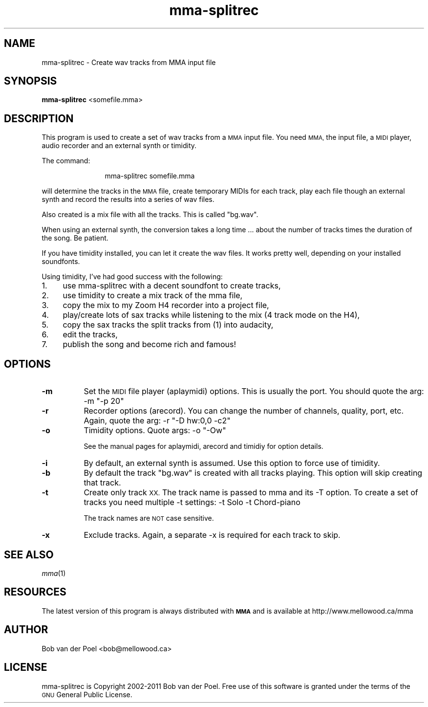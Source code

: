 .\" Automatically generated by Pod::Man 2.28 (Pod::Simple 3.28)
.\"
.\" Standard preamble:
.\" ========================================================================
.de Sp \" Vertical space (when we can't use .PP)
.if t .sp .5v
.if n .sp
..
.de Vb \" Begin verbatim text
.ft CW
.nf
.ne \\$1
..
.de Ve \" End verbatim text
.ft R
.fi
..
.\" Set up some character translations and predefined strings.  \*(-- will
.\" give an unbreakable dash, \*(PI will give pi, \*(L" will give a left
.\" double quote, and \*(R" will give a right double quote.  \*(C+ will
.\" give a nicer C++.  Capital omega is used to do unbreakable dashes and
.\" therefore won't be available.  \*(C` and \*(C' expand to `' in nroff,
.\" nothing in troff, for use with C<>.
.tr \(*W-
.ds C+ C\v'-.1v'\h'-1p'\s-2+\h'-1p'+\s0\v'.1v'\h'-1p'
.ie n \{\
.    ds -- \(*W-
.    ds PI pi
.    if (\n(.H=4u)&(1m=24u) .ds -- \(*W\h'-12u'\(*W\h'-12u'-\" diablo 10 pitch
.    if (\n(.H=4u)&(1m=20u) .ds -- \(*W\h'-12u'\(*W\h'-8u'-\"  diablo 12 pitch
.    ds L" ""
.    ds R" ""
.    ds C` ""
.    ds C' ""
'br\}
.el\{\
.    ds -- \|\(em\|
.    ds PI \(*p
.    ds L" ``
.    ds R" ''
.    ds C`
.    ds C'
'br\}
.\"
.\" Escape single quotes in literal strings from groff's Unicode transform.
.ie \n(.g .ds Aq \(aq
.el       .ds Aq '
.\"
.\" If the F register is turned on, we'll generate index entries on stderr for
.\" titles (.TH), headers (.SH), subsections (.SS), items (.Ip), and index
.\" entries marked with X<> in POD.  Of course, you'll have to process the
.\" output yourself in some meaningful fashion.
.\"
.\" Avoid warning from groff about undefined register 'F'.
.de IX
..
.nr rF 0
.if \n(.g .if rF .nr rF 1
.if (\n(rF:(\n(.g==0)) \{
.    if \nF \{
.        de IX
.        tm Index:\\$1\t\\n%\t"\\$2"
..
.        if !\nF==2 \{
.            nr % 0
.            nr F 2
.        \}
.    \}
.\}
.rr rF
.\"
.\" Accent mark definitions (@(#)ms.acc 1.5 88/02/08 SMI; from UCB 4.2).
.\" Fear.  Run.  Save yourself.  No user-serviceable parts.
.    \" fudge factors for nroff and troff
.if n \{\
.    ds #H 0
.    ds #V .8m
.    ds #F .3m
.    ds #[ \f1
.    ds #] \fP
.\}
.if t \{\
.    ds #H ((1u-(\\\\n(.fu%2u))*.13m)
.    ds #V .6m
.    ds #F 0
.    ds #[ \&
.    ds #] \&
.\}
.    \" simple accents for nroff and troff
.if n \{\
.    ds ' \&
.    ds ` \&
.    ds ^ \&
.    ds , \&
.    ds ~ ~
.    ds /
.\}
.if t \{\
.    ds ' \\k:\h'-(\\n(.wu*8/10-\*(#H)'\'\h"|\\n:u"
.    ds ` \\k:\h'-(\\n(.wu*8/10-\*(#H)'\`\h'|\\n:u'
.    ds ^ \\k:\h'-(\\n(.wu*10/11-\*(#H)'^\h'|\\n:u'
.    ds , \\k:\h'-(\\n(.wu*8/10)',\h'|\\n:u'
.    ds ~ \\k:\h'-(\\n(.wu-\*(#H-.1m)'~\h'|\\n:u'
.    ds / \\k:\h'-(\\n(.wu*8/10-\*(#H)'\z\(sl\h'|\\n:u'
.\}
.    \" troff and (daisy-wheel) nroff accents
.ds : \\k:\h'-(\\n(.wu*8/10-\*(#H+.1m+\*(#F)'\v'-\*(#V'\z.\h'.2m+\*(#F'.\h'|\\n:u'\v'\*(#V'
.ds 8 \h'\*(#H'\(*b\h'-\*(#H'
.ds o \\k:\h'-(\\n(.wu+\w'\(de'u-\*(#H)/2u'\v'-.3n'\*(#[\z\(de\v'.3n'\h'|\\n:u'\*(#]
.ds d- \h'\*(#H'\(pd\h'-\w'~'u'\v'-.25m'\f2\(hy\fP\v'.25m'\h'-\*(#H'
.ds D- D\\k:\h'-\w'D'u'\v'-.11m'\z\(hy\v'.11m'\h'|\\n:u'
.ds th \*(#[\v'.3m'\s+1I\s-1\v'-.3m'\h'-(\w'I'u*2/3)'\s-1o\s+1\*(#]
.ds Th \*(#[\s+2I\s-2\h'-\w'I'u*3/5'\v'-.3m'o\v'.3m'\*(#]
.ds ae a\h'-(\w'a'u*4/10)'e
.ds Ae A\h'-(\w'A'u*4/10)'E
.    \" corrections for vroff
.if v .ds ~ \\k:\h'-(\\n(.wu*9/10-\*(#H)'\s-2\u~\d\s+2\h'|\\n:u'
.if v .ds ^ \\k:\h'-(\\n(.wu*10/11-\*(#H)'\v'-.4m'^\v'.4m'\h'|\\n:u'
.    \" for low resolution devices (crt and lpr)
.if \n(.H>23 .if \n(.V>19 \
\{\
.    ds : e
.    ds 8 ss
.    ds o a
.    ds d- d\h'-1'\(ga
.    ds D- D\h'-1'\(hy
.    ds th \o'bp'
.    ds Th \o'LP'
.    ds ae ae
.    ds Ae AE
.\}
.rm #[ #] #H #V #F C
.\" ========================================================================
.\"
.IX Title "mma-splitrec 1"
.TH mma-splitrec 1 "2015-09-17" " " " "
.\" For nroff, turn off justification.  Always turn off hyphenation; it makes
.\" way too many mistakes in technical documents.
.if n .ad l
.nh
.SH "NAME"
mma\-splitrec \- Create wav tracks from MMA input file
.SH "SYNOPSIS"
.IX Header "SYNOPSIS"
\&\fBmma-splitrec\fR <somefile.mma>
.SH "DESCRIPTION"
.IX Header "DESCRIPTION"
This program is used to create a set of wav tracks from a \s-1MMA\s0
input file. You need \s-1MMA,\s0 the input file, a \s-1MIDI\s0 player, audio
recorder and an external synth or timidity.
.PP
The command:
.Sp
.RS 12
mma-splitrec somefile.mma
.RE
.PP
will determine the tracks in the \s-1MMA\s0 file, create temporary MIDIs
for each track, play each file though an external synth and record
the results into a series of wav files.
.PP
Also created is a mix file with all the tracks. This is called \*(L"bg.wav\*(R".
.PP
When using an external synth, the conversion takes a long time ...
about the number of tracks times the duration of the song. Be patient.
.PP
If you have timidity installed, you can let it create the wav files.
It works pretty well, depending on your installed soundfonts.
.PP
Using timidity, I've had good success with the following:
.IP "1." 4
use mma-splitrec with a decent soundfont to create tracks,
.IP "2." 4
use timidity to create a mix track of the mma file,
.IP "3." 4
copy the mix to my Zoom H4 recorder into a project file,
.IP "4." 4
play/create lots of sax tracks while listening to the mix (4 track mode on the H4),
.IP "5." 4
copy the sax tracks the split tracks from (1) into audacity,
.IP "6." 4
edit the tracks,
.IP "7." 4
publish the song and become rich and famous!
.SH "OPTIONS"
.IX Header "OPTIONS"
.IP "\fB\-m\fR" 8
.IX Item "-m"
Set the \s-1MIDI\s0 file player (aplaymidi) options. This is usually
the port. You should quote the arg:  \-m \*(L"\-p 20\*(R"
.IP "\fB\-r\fR" 8
.IX Item "-r"
Recorder options (arecord). You can change the number of channels,
quality, port, etc. Again, quote the arg: \-r \*(L"\-D hw:0,0 \-c2\*(R"
.IP "\fB\-o\fR" 8
.IX Item "-o"
Timidity options. Quote args: \-o \*(L"\-Ow\*(R"
.Sp
See the manual pages for aplaymidi, arecord and timidiy for option details.
.IP "\fB\-i\fR" 8
.IX Item "-i"
By default, an external synth is assumed. Use this option to force use
of timidity.
.IP "\fB\-b\fR" 8
.IX Item "-b"
By default the track \*(L"bg.wav\*(R" is created with all tracks playing. This
option will skip creating that track.
.IP "\fB\-t\fR" 8
.IX Item "-t"
Create only track \s-1XX.\s0 The track name is passed to mma and its \-T option.
To create a set of tracks you need multiple \-t settings: \-t Solo \-t Chord-piano
.Sp
The track names are \s-1NOT\s0 case sensitive.
.IP "\fB\-x\fR" 8
.IX Item "-x"
Exclude tracks. Again, a separate \-x is required for each track to skip.
.SH "SEE ALSO"
.IX Header "SEE ALSO"
\&\fImma\fR\|(1)
.SH "RESOURCES"
.IX Header "RESOURCES"
The latest version of this program is always distributed with
\&\fB\s-1MMA\s0\fR and is available at http://www.mellowood.ca/mma
.SH "AUTHOR"
.IX Header "AUTHOR"
Bob van der Poel <bob@mellowood.ca>
.SH "LICENSE"
.IX Header "LICENSE"
mma-splitrec is Copyright 2002\-2011 Bob van der Poel. Free use of this software is granted under the terms of the \s-1GNU\s0 General Public License.
